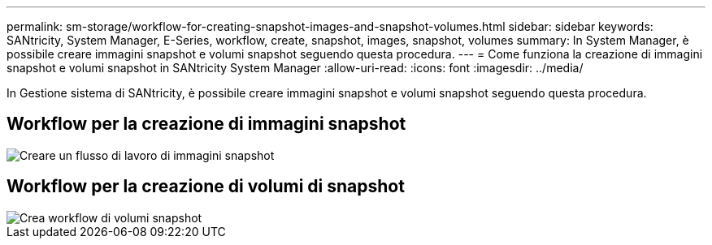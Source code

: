 ---
permalink: sm-storage/workflow-for-creating-snapshot-images-and-snapshot-volumes.html 
sidebar: sidebar 
keywords: SANtricity, System Manager, E-Series, workflow, create, snapshot, images, snapshot, volumes 
summary: In System Manager, è possibile creare immagini snapshot e volumi snapshot seguendo questa procedura. 
---
= Come funziona la creazione di immagini snapshot e volumi snapshot in SANtricity System Manager
:allow-uri-read: 
:icons: font
:imagesdir: ../media/


[role="lead"]
In Gestione sistema di SANtricity, è possibile creare immagini snapshot e volumi snapshot seguendo questa procedura.



== Workflow per la creazione di immagini snapshot

image::../media/sam1130-flw-snapshots-create-ss-images.gif[Creare un flusso di lavoro di immagini snapshot]



== Workflow per la creazione di volumi di snapshot

image::../media/sam1130-flw-snapshots-create-ss-volumes.gif[Crea workflow di volumi snapshot]
